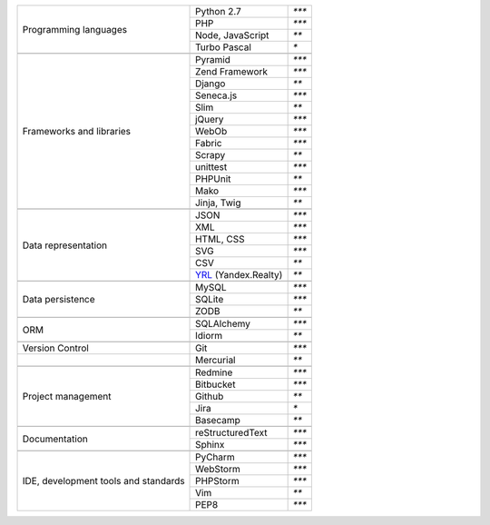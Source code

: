 +-----------------------+-------------------------+---------------+
| Programming languages | Python 2.7              | `***`         |
|                       +-------------------------+---------------+
|                       | PHP                     | `***`         |
|                       +-------------------------+---------------+
|                       | Node, JavaScript        | `**`          |
|                       +-------------------------+---------------+
|                       | Turbo Pascal            | `*`           |
+-----------------------+-------------------------+---------------+
|                                                                 |
+-----------------------+-------------------------+---------------+
| Frameworks and        | Pyramid                 | `***`         |
| libraries             +-------------------------+---------------+
|                       | Zend Framework          | `***`         |
|                       +-------------------------+---------------+
|                       | Django                  | `**`          |
|                       +-------------------------+---------------+
|                       | Seneca.js               | `***`         |
|                       +-------------------------+---------------+
|                       | Slim                    | `**`          |
|                       +-------------------------+---------------+
|                       | jQuery                  | `***`         |
|                       +-------------------------+---------------+
|                       | WebOb                   | `***`         |
|                       +-------------------------+---------------+
|                       | Fabric                  | `***`         |
|                       +-------------------------+---------------+
|                       | Scrapy                  | `**`          |
|                       +-------------------------+---------------+
|                       | unittest                | `***`         |
|                       +-------------------------+---------------+
|                       | PHPUnit                 | `**`          |
|                       +-------------------------+---------------+
|                       | Mako                    | `***`         |
|                       +-------------------------+---------------+
|                       | Jinja, Twig             | `**`          |
+-----------------------+-------------------------+---------------+
|                                                                 |
+-----------------------+-------------------------+---------------+
| Data representation   | JSON                    | `***`         |
|                       +-------------------------+---------------+
|                       | XML                     | `***`         |
|                       +-------------------------+---------------+
|                       | HTML, CSS               | `***`         |
|                       +-------------------------+---------------+
|                       | SVG                     | `***`         |
|                       +-------------------------+---------------+
|                       | CSV                     | `**`          |
|                       +-------------------------+---------------+
|                       | YRL_ (Yandex.Realty)    | `**`          |
+-----------------------+-------------------------+---------------+
|                                                                 |
+-----------------------+-------------------------+---------------+
| Data persistence      | MySQL                   | `***`         |
|                       +-------------------------+---------------+
|                       | SQLite                  | `***`         |
|                       +-------------------------+---------------+
|                       | ZODB                    | `**`          |
+-----------------------+-------------------------+---------------+
|                                                                 |
+-----------------------+-------------------------+---------------+
| ORM                   | SQLAlchemy              | `***`         |
|                       +-------------------------+---------------+
|                       | Idiorm                  | `**`          |
+-----------------------+-------------------------+---------------+
|                                                                 |
+-----------------------+-------------------------+---------------+
| Version Control       | Git                     | `***`         |
+-----------------------+-------------------------+---------------+
|                       | Mercurial               | `**`          |
+-----------------------+-------------------------+---------------+
|                                                                 |
+-----------------------+-------------------------+---------------+
| Project management    | Redmine                 | `***`         |
|                       +-------------------------+---------------+
|                       | Bitbucket               | `***`         |
|                       +-------------------------+---------------+
|                       | Github                  | `**`          |
|                       +-------------------------+---------------+
|                       | Jira                    | `*`           |
|                       +-------------------------+---------------+
|                       | Basecamp                | `**`          |
+-----------------------+-------------------------+---------------+
|                                                                 |
+-----------------------+-------------------------+---------------+
| Documentation         | reStructuredText        | `***`         |
|                       +-------------------------+---------------+
|                       | Sphinx                  | `***`         |
+-----------------------+-------------------------+---------------+
|                                                                 |
+-----------------------+-------------------------+---------------+
| IDE, development      | PyCharm                 | `***`         |
| tools and standards   +-------------------------+---------------+
|                       | WebStorm                | `***`         |
|                       +-------------------------+---------------+
|                       | PHPStorm                | `***`         |
|                       +-------------------------+---------------+
|                       | Vim                     | `**`          |
|                       +-------------------------+---------------+
|                       | PEP8                    | `***`         |
+-----------------------+-------------------------+---------------+

.. _YRL: https://help.yandex.ru/webmaster/realty/requirements.xml#concept2
